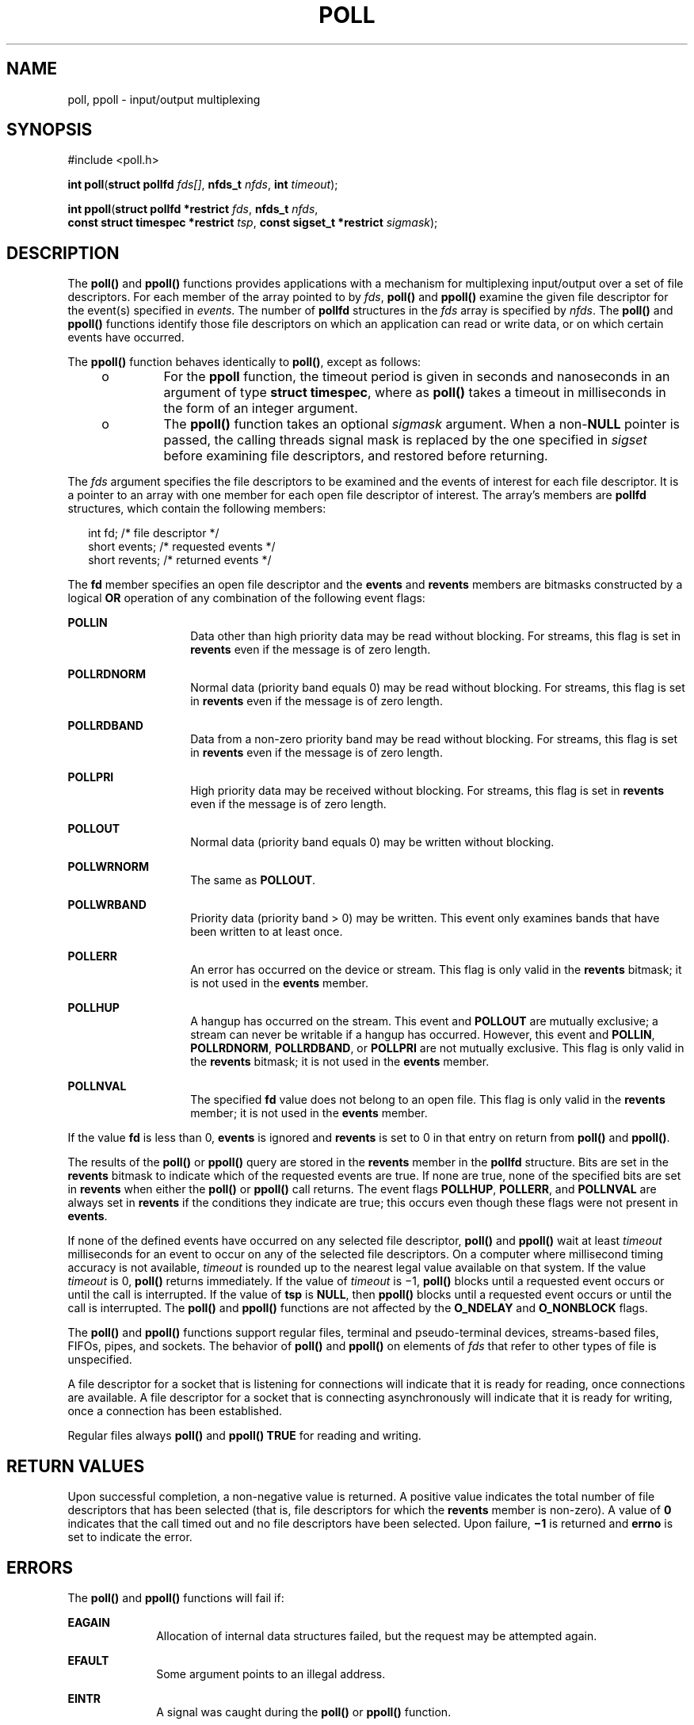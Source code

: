 .\"
.\" Sun Microsystems, Inc. gratefully acknowledges The Open Group for
.\" permission to reproduce portions of its copyrighted documentation.
.\" Original documentation from The Open Group can be obtained online at
.\" http://www.opengroup.org/bookstore/.
.\"
.\" The Institute of Electrical and Electronics Engineers and The Open
.\" Group, have given us permission to reprint portions of their
.\" documentation.
.\"
.\" In the following statement, the phrase ``this text'' refers to portions
.\" of the system documentation.
.\"
.\" Portions of this text are reprinted and reproduced in electronic form
.\" in the SunOS Reference Manual, from IEEE Std 1003.1, 2004 Edition,
.\" Standard for Information Technology -- Portable Operating System
.\" Interface (POSIX), The Open Group Base Specifications Issue 6,
.\" Copyright (C) 2001-2004 by the Institute of Electrical and Electronics
.\" Engineers, Inc and The Open Group.  In the event of any discrepancy
.\" between these versions and the original IEEE and The Open Group
.\" Standard, the original IEEE and The Open Group Standard is the referee
.\" document.  The original Standard can be obtained online at
.\" http://www.opengroup.org/unix/online.html.
.\"
.\" This notice shall appear on any product containing this material.
.\"
.\" The contents of this file are subject to the terms of the
.\" Common Development and Distribution License (the "License").
.\" You may not use this file except in compliance with the License.
.\"
.\" You can obtain a copy of the license at usr/src/OPENSOLARIS.LICENSE
.\" or http://www.opensolaris.org/os/licensing.
.\" See the License for the specific language governing permissions
.\" and limitations under the License.
.\"
.\" When distributing Covered Code, include this CDDL HEADER in each
.\" file and include the License file at usr/src/OPENSOLARIS.LICENSE.
.\" If applicable, add the following below this CDDL HEADER, with the
.\" fields enclosed by brackets "[]" replaced with your own identifying
.\" information: Portions Copyright [yyyy] [name of copyright owner]
.\"
.\"
.\" Copyright 1989 AT&T
.\" Portions Copyright (c) 1992, X/Open Company Limited  All Rights Reserved
.\" Copyright (c) 2001, Sun Microsystems, Inc.  All Rights Reserved.
.\" Copyright (c) 2014, Joyent, Inc.
.\"
.TH POLL 2 "Aug 23, 2001"
.SH NAME
poll, ppoll \- input/output multiplexing
.SH SYNOPSIS
.LP
.nf
#include <poll.h>

\fBint\fR \fBpoll\fR(\fBstruct pollfd\fR \fIfds[]\fR, \fBnfds_t\fR \fInfds\fR, \fBint\fR \fItimeout\fR);

\fBint\fR \fBppoll\fR(\fBstruct pollfd *restrict\fR \fIfds\fR, \fBnfds_t\fR \fInfds\fR,
    \fBconst struct timespec *restrict\fR \fItsp\fR, \fBconst sigset_t *restrict\fR \fIsigmask\fR);
.fi

.SH DESCRIPTION
.LP
The \fBpoll()\fR and \fBppoll()\fR functions provides applications with a
mechanism for multiplexing input/output over a set of file descriptors.  For
each member of the array pointed to by \fIfds\fR, \fBpoll()\fR and \fBppoll()\fR
examine the given file descriptor for the event(s) specified in \fIevents\fR.
The number of \fBpollfd\fR structures in the \fIfds\fR array is specified by
\fInfds\fR. The \fBpoll()\fR and \fBppoll()\fR functions identify those file
descriptors on which an application can read or write data, or on which certain
events have occurred.
.sp
.LP
The \fBppoll()\fR function behaves identically to \fBpoll()\fR, except as follows:
.RS +4
.TP
.ie t \(bu
.el o
For the \fBppoll\fR function, the timeout period is given in seconds and
nanoseconds in an argument of type \fBstruct timespec\fR, where as \fBpoll()\fR
takes a timeout in milliseconds in the form of an integer argument.
.RE
.RS +4
.TP
.ie t \(bu
.el o
The \fBppoll()\fR function takes an optional \fIsigmask\fR argument. When a
non-\fBNULL\fR pointer is passed, the calling threads signal mask is replaced by
the one specified in \fIsigset\fR before examining file descriptors, and
restored before returning.
.RE
.sp
.LP
The \fIfds\fR argument specifies the file descriptors to be examined and the
events of interest for each file descriptor.  It is a pointer to an array with
one member for each open file descriptor of interest.  The array's members are
\fBpollfd\fR structures, which contain the following members:
.sp
.in +2
.nf
int     fd;        /* file descriptor */
short   events;    /* requested events */
short   revents;   /* returned events */
.fi
.in -2

.sp
.LP
The \fBfd\fR member specifies an open file descriptor and the \fBevents\fR and
\fBrevents\fR members are bitmasks constructed by a logical \fBOR\fR operation
of any combination of the following event flags:
.sp
.ne 2
.na
\fB\fBPOLLIN\fR\fR
.ad
.RS 14n
Data other than high priority data may be read without blocking. For streams,
this flag is set in \fBrevents\fR even if the message is of zero length.
.RE

.sp
.ne 2
.na
\fB\fBPOLLRDNORM\fR\fR
.ad
.RS 14n
Normal data (priority band equals 0) may be read without blocking. For streams,
this flag is set in \fBrevents\fR even if the message is of zero length.
.RE

.sp
.ne 2
.na
\fB\fBPOLLRDBAND\fR\fR
.ad
.RS 14n
Data from a non-zero priority band may be read without blocking. For streams,
this flag is set in \fBrevents\fR even if the message is of zero length.
.RE

.sp
.ne 2
.na
\fB\fBPOLLPRI\fR\fR
.ad
.RS 14n
High priority data may be received without blocking. For streams, this flag is
set in \fBrevents\fR even if the message is of zero length.
.RE

.sp
.ne 2
.na
\fB\fBPOLLOUT\fR\fR
.ad
.RS 14n
Normal data (priority band equals 0) may be written without blocking.
.RE

.sp
.ne 2
.na
\fB\fBPOLLWRNORM\fR\fR
.ad
.RS 14n
The same as  \fBPOLLOUT\fR.
.RE

.sp
.ne 2
.na
\fB\fBPOLLWRBAND\fR\fR
.ad
.RS 14n
Priority data (priority band > 0) may be written.  This event only examines
bands that have been written to at least once.
.RE

.sp
.ne 2
.na
\fB\fBPOLLERR\fR\fR
.ad
.RS 14n
An error has occurred on the device or stream.  This flag is only valid in the
\fBrevents\fR bitmask; it is not used in the \fBevents\fR member.
.RE

.sp
.ne 2
.na
\fB\fBPOLLHUP\fR\fR
.ad
.RS 14n
A hangup has occurred on the stream. This event and  \fBPOLLOUT\fR are mutually
exclusive; a stream can never be writable if a hangup has occurred. However,
this event and  \fBPOLLIN\fR, \fBPOLLRDNORM\fR, \fBPOLLRDBAND\fR, or
\fBPOLLPRI\fR are not mutually exclusive. This flag is only valid in the
\fBrevents\fR bitmask; it is not used in the \fBevents\fR member.
.RE

.sp
.ne 2
.na
\fB\fBPOLLNVAL\fR\fR
.ad
.RS 14n
The specified \fBfd\fR value does not belong to an open file. This flag is only
valid in the \fBrevents\fR member; it is not used in the \fBevents\fR member.
.RE

.sp
.LP
If the value \fBfd\fR is less than 0, \fBevents\fR is ignored and \fBrevents\fR
is set to 0 in that entry on return from \fBpoll()\fR and \fBppoll()\fR.
.sp
.LP
The results of the \fBpoll()\fR or \fBppoll()\fR query are stored in the
\fBrevents\fR member in the \fBpollfd\fR structure. Bits are set in the
\fBrevents\fR bitmask to indicate which of the requested events are true. If
none are true, none of the specified bits are set in \fBrevents\fR when either
the \fBpoll()\fR or \fBppoll()\fR call returns. The event flags  \fBPOLLHUP\fR,
\fBPOLLERR\fR, and  \fBPOLLNVAL\fR are always  set in \fBrevents\fR if the
conditions they indicate are true; this occurs even though these flags were not
present in \fBevents\fR.
.sp
.LP
If none of the defined events have occurred on any selected file descriptor,
\fBpoll()\fR and \fBppoll()\fR wait at least \fItimeout\fR milliseconds for an
event to occur on any of the selected file descriptors. On a computer where
millisecond timing accuracy is not available, \fItimeout\fR is rounded up to the
nearest legal value available on that system. If the value \fItimeout\fR is 0,
\fBpoll()\fR returns immediately. If the value of \fItimeout\fR is  \(mi1,
\fBpoll()\fR blocks until a requested event occurs or until the call is
interrupted. If the value of \fBtsp\fR is \fBNULL\fR, then \fBppoll()\fR blocks
until a requested event occurs or until the call is interrupted. The
\fBpoll()\fR and \fBppoll()\fR functions are not affected by the \fBO_NDELAY\fR
and \fBO_NONBLOCK\fR flags.
.sp
.LP
The \fBpoll()\fR and \fBppoll()\fR functions support regular files, terminal and
pseudo-terminal devices, streams-based files, FIFOs, pipes, and sockets.  The
behavior of \fBpoll()\fR and \fBppoll()\fR on elements of \fIfds\fR that refer
to other types of file is unspecified.
.sp
.LP
A file descriptor for a socket that is listening for connections will indicate
that it is ready for reading, once connections are available.  A file
descriptor for a socket that is connecting asynchronously will indicate that it
is ready for writing, once a connection has been established.
.sp
.LP
Regular files always \fBpoll()\fR and \fBppoll()\fR \fBTRUE\fR for reading and
writing.
.SH RETURN VALUES
.LP
Upon successful completion, a non-negative value is returned. A positive value
indicates the total number of file descriptors that has been selected (that is,
file descriptors for which the \fBrevents\fR member is non-zero). A value of
\fB0\fR indicates that the call timed out and no file descriptors have been
selected. Upon failure, \fB\(mi1\fR is returned and \fBerrno\fR is set to
indicate the error.
.SH ERRORS
.LP
The \fBpoll()\fR and \fBppoll()\fR functions will fail if:
.sp
.ne 2
.na
\fB\fBEAGAIN\fR\fR
.ad
.RS 10n
Allocation of internal data structures failed, but the request may be attempted
again.
.RE

.sp
.ne 2
.na
\fB\fBEFAULT\fR\fR
.ad
.RS 10n
Some argument points to an illegal address.
.RE

.sp
.ne 2
.na
\fB\fBEINTR\fR\fR
.ad
.RS 10n
A signal was caught during the \fBpoll()\fR or \fBppoll()\fR function.
.RE

.sp
.ne 2
.na
\fB\fBEINVAL\fR\fR
.ad
.RS 10n
The argument \fInfds\fR is greater than \fB{OPEN_MAX}\fR, or one of the
\fBfd\fR members refers to a stream or multiplexer that is linked (directly or
indirectly) downstream from a multiplexer.
.RE

.SH ATTRIBUTES
.LP
See \fBattributes\fR(5) for descriptions of the following attributes:
.sp

.sp
.TS
box;
c | c
l | l .
ATTRIBUTE TYPE	ATTRIBUTE VALUE
_
Interface Stability	Standard
.TE

.SH SEE ALSO
.LP
\fBIntro\fR(2), \fBgetmsg\fR(2), \fBgetrlimit\fR(2), \fBputmsg\fR(2),
\fBread\fR(2), \fBwrite\fR(2), \fBselect\fR(3C), \fBattributes\fR(5),
\fBstandards\fR(5), \fBchpoll\fR(9E)
.sp
.LP
\fISTREAMS Programming Guide\fR
.SH NOTES
.LP
Non-STREAMS drivers use  \fBchpoll\fR(9E) to implement  \fBpoll()\fR on these
devices.
